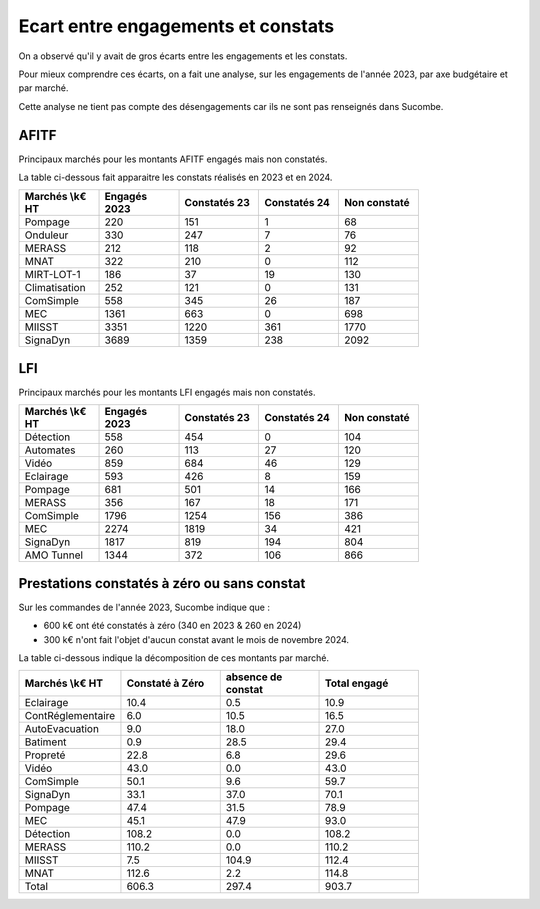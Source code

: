 Ecart entre engagements et constats
########################################
On a observé qu'il y avait de gros écarts entre les engagements et les constats.  

Pour mieux comprendre ces écarts, on a fait une analyse, sur les engagements de l'année 2023,
par axe budgétaire et par marché.

Cette analyse ne tient pas compte des désengagements car ils ne sont pas renseignés dans Sucombe.


AFITF
*******
Principaux marchés pour les montants AFITF engagés mais non constatés.

La table ci-dessous fait apparaitre les constats réalisés en 2023 et en 2024.


.. csv-table::
   :header: Marchés \\k€ HT,Engagés 2023,Constatés 23,Constatés 24, Non constaté
   :widths: 20, 20,20, 20,20
   :width: 80%

    Pompage,220,151,1,68
    Onduleur,330,247,7,76
    MERASS,212,118,2,92
    MNAT,322,210,0,112
    MIRT-LOT-1,186,37,19,130
    Climatisation,252,121,0,131
    ComSimple,558,345,26,187
    MEC,1361,663,0,698
    MIISST,3351,1220,361,1770
    SignaDyn,3689,1359,238,2092

LFI
****
Principaux marchés pour les montants LFI engagés mais non constatés.

.. csv-table::
   :header: Marchés \\k€ HT,Engagés 2023,Constatés 23,Constatés 24, Non constaté
   :widths: 20, 20,20, 20,20
   :width: 80%

      Détection,558,454,0,104
      Automates,260,113,27,120
      Vidéo,859,684,46,129
      Eclairage,593,426,8,159
      Pompage,681,501,14,166
      MERASS,356,167,18,171
      ComSimple,1796,1254,156,386
      MEC,2274,1819,34,421
      SignaDyn,1817,819,194,804
      AMO Tunnel,1344,372,106,866

Prestations constatés à zéro ou sans constat
************************************************
Sur les commandes de l'année 2023, Sucombe indique que :

* 600 k€ ont été constatés à zéro (340 en 2023 & 260 en 2024)
* 300 k€ n'ont fait l'objet d'aucun constat avant le mois de novembre 2024.

La table ci-dessous indique la décomposition de ces montants par marché.

.. csv-table::
   :header: Marchés \\k€ HT,Constaté à Zéro,absence de constat,Total engagé
   :widths: 20, 20,20, 20
   :width: 80%

      Eclairage,10.4,0.5,10.9
      ContRéglementaire,6.0,10.5,16.5
      AutoEvacuation,9.0,18.0,27.0
      Batiment,0.9,28.5,29.4
      Propreté,22.8,6.8,29.6
      Vidéo,43.0,0.0,43.0
      ComSimple,50.1,9.6,59.7
      SignaDyn,33.1,37.0,70.1
      Pompage,47.4,31.5,78.9
      MEC,45.1,47.9,93.0
      Détection,108.2,0.0,108.2
      MERASS,110.2,0.0,110.2
      MIISST,7.5,104.9,112.4
      MNAT,112.6,2.2,114.8
      Total,606.3,297.4,903.7




